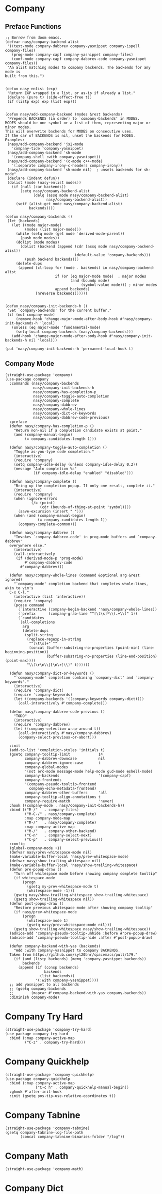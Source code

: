 * Company

#+begin_src elisp :exports none
  ;;----------------------------------------------------------------------------
  ;; Company
#+end_src

** Preface Functions

#+begin_src elisp
  ;; Borrow from doom emacs.
  (defvar nasy/company-backend-alist
   '((text-mode company-dabbrev company-yasnippet company-ispell company-files)
     (prog-mode company-capf company-yasnippet company-files)
     (conf-mode company-capf company-dabbrev-code company-yasnippet company-files))
   "An alist matching modes to company backends. The backends for any mode is
  built from this.")


  (defun nasy-enlist (exp)
   "Return EXP wrapped in a list, or as-is if already a list."
   (declare (pure t) (side-effect-free t))
   (if (listp exp) exp (list exp)))


  (defun nasy/add-company-backend (modes &rest backends)
   "Prepends BACKENDS (in order) to `company-backends' in MODES.
  MODES should be one symbol or a list of them, representing major or minor modes.
  This will overwrite backends for MODES on consecutive uses.
  If the car of BACKENDS is nil, unset the backends for MODES.
  Examples:
   (nasy/add-company-backend 'js2-mode
     'company-tide 'company-yasnippet)
   (nasy/add-company-backend 'sh-mode
     '(company-shell :with company-yasnippet))
   (nasy/add-company-backend '(c-mode c++-mode)
     '(:separate company-irony-c-headers company-irony))
   (nasy/add-company-backend 'sh-mode nil)  ; unsets backends for sh-mode"
   (declare (indent defun))
   (dolist (mode (nasy-enlist modes))
     (if (null (car backends))
         (setq nasy/company-backend-alist
               (delq (assq mode nasy/company-backend-alist)
                     nasy/company-backend-alist))
       (setf (alist-get mode nasy/company-backend-alist)
             backends))))

  (defun nasy/company-backends ()
   (let (backends)
     (let ((mode major-mode)
           (modes (list major-mode)))
       (while (setq mode (get mode 'derived-mode-parent))
         (push mode modes))
       (dolist (mode modes)
         (dolist (backend (append (cdr (assq mode nasy/company-backend-alist))
                                  (default-value 'company-backends)))
           (push backend backends)))
       (delete-dups
        (append (cl-loop for (mode . backends) in nasy/company-backend-alist
                         if (or (eq major-mode mode)  ; major modes
                                (and (boundp mode)
                                     (symbol-value mode))) ; minor modes
                         append backends)
                (nreverse backends))))))


  (defun nasy/company-init-backends-h ()
   "Set `company-backends' for the current buffer."
   (if (not company-mode)
       (remove-hook 'change-major-mode-after-body-hook #'nasy/company-init-backends-h 'local)
     (unless (eq major-mode 'fundamental-mode)
       (setq-local company-backends (nasy/company-backends)))
     (add-hook 'change-major-mode-after-body-hook #'nasy/company-init-backends-h nil 'local)))

  (put 'nasy/company-init-backends-h 'permanent-local-hook t)
#+end_src

** Company Mode

#+begin_src elisp
  (straight-use-package 'company)
  (use-package company
    :commands (nasy/company-backends
               nasy/company-init-backends-h
               nasy/company-has-completion-p
               nasy/company-toggle-auto-completion
               nasy/company-complete
               nasy/company-dabbrev
               nasy/company-whole-lines
               nasy/company-dict-or-keywords
               nasy/company-dabbrev-code-previous)
    :preface
    (defun nasy/company-has-completion-p ()
      "Return non-nil if a completion candidate exists at point."
      (and (company-manual-begin)
           (= company-candidates-length 1)))

    (defun nasy/company-toggle-auto-completion ()
      "Toggle as-you-type code completion."
      (interactive)
      (require 'company)
      (setq company-idle-delay (unless company-idle-delay 0.2))
      (message "Auto completion %s"
               (if company-idle-delay "enabled" "disabled")))

    (defun nasy/company-complete ()
      "Bring up the completion popup. If only one result, complete it."
      (interactive)
      (require 'company)
      (when (ignore-errors
              (/= (point)
                  (cdr (bounds-of-thing-at-point 'symbol))))
        (save-excursion (insert " ")))
      (when (and (company-manual-begin)
                 (= company-candidates-length 1))
        (company-complete-common)))

    (defun nasy/company-dabbrev ()
      "Invokes `company-dabbrev-code' in prog-mode buffers and `company-dabbrev'
    everywhere else."
      (interactive)
      (call-interactively
       (if (derived-mode-p 'prog-mode)
           #'company-dabbrev-code
         #'company-dabbrev)))

    (defun nasy/company-whole-lines (command &optional arg &rest ignored)
      "`company-mode' completion backend that completes whole-lines, akin to vim's
    C-x C-l."
      (interactive (list 'interactive))
      (require 'company)
      (pcase command
        (`interactive (company-begin-backend 'nasy/company-whole-lines))
        (`prefix      (company-grab-line "^[\t\s]*\\(.+\\)" 1))
        (`candidates
         (all-completions
          arg
          (delete-dups
           (split-string
            (replace-regexp-in-string
             "^[\t\s]+" ""
             (concat (buffer-substring-no-properties (point-min) (line-beginning-position))
                     (buffer-substring-no-properties (line-end-position) (point-max))))
            "\\(\r\n\\|[\n\r]\\)" t))))))

    (defun nasy/company-dict-or-keywords ()
      "`company-mode' completion combining `company-dict' and `company-keywords'."
      (interactive)
      (require 'company-dict)
      (require 'company-keywords)
      (let ((company-backends '((company-keywords company-dict))))
        (call-interactively #'company-complete)))

    (defun nasy/company-dabbrev-code-previous ()
      "TODO"
      (interactive)
      (require 'company-dabbrev)
      (let ((company-selection-wrap-around t))
        (call-interactively #'nasy/company-dabbrev)
        (company-select-previous-or-abort)))

    :init
    (add-to-list 'completion-styles 'initials t)
    (gsetq company-tooltip-limit             14
           company-dabbrev-downcase          nil
           company-dabbrev-ignore-case       t
           company-global-modes
           '(not erc-mode message-mode help-mode gud-mode eshell-mode)
           company-backends                  '(company-capf)
           company-frontends
           '(company-pseudo-tooltip-frontend
             company-echo-metadata-frontend)
           company-dabbrev-other-buffers     'all
           company-tooltip-align-annotations t
           company-require-match             'never)
    :hook ((company-mode . nasy/company-init-backends-h))
    :bind (("M-/"   . company-files)
           ("M-C-/" . nasy/company-complete)
           :map company-mode-map
           ("M-/"   . nasy/company-complete)
           :map company-active-map
           ("M-/"   . company-other-backend)
           ("C-n"   . company-select-next)
           ("C-p"   . company-select-previous))
    :config
    (global-company-mode +1)
    (defvar nasy/prev-whitespace-mode nil)
    (make-variable-buffer-local 'nasy/prev-whitespace-mode)
    (defvar nasy/show-trailing-whitespace nil)
    (make-variable-buffer-local 'nasy/show-trailing-whitespace)
    (defun pre-popup-draw ()
      "Turn off whitespace mode before showing company complete tooltip"
      (if whitespace-mode
          (progn
            (gsetq my-prev-whitespace-mode t)
            (whitespace-mode -1)))
      (gsetq nasy/show-trailing-whitespace show-trailing-whitespace)
      (gsetq show-trailing-whitespace nil))
    (defun post-popup-draw ()
      "Restore previous whitespace mode after showing company tooltip"
      (if nasy/prev-whitespace-mode
          (progn
            (whitespace-mode 1)
            (gsetq nasy/prev-whitespace-mode nil)))
      (gsetq show-trailing-whitespace nasy/show-trailing-whitespace))
    (advice-add 'company-pseudo-tooltip-unhide :before #'pre-popup-draw)
    (advice-add 'company-pseudo-tooltip-hide :after #'post-popup-draw)

    (defun company-backend-with-yas (backends)
      "Add :with company-yasnippet to company BACKENDS.
    Taken from https://github.com/syl20bnr/spacemacs/pull/179."
      (if (and (listp backends) (memq 'company-yasnippet backends))
          backends
        (append (if (consp backends)
                    backends
                  (list backends))
                '(:with company-yasnippet))))
    ;; add yasnippet to all backends
    ;; (gsetq company-backends
    ;;        (mapcar #'company-backend-with-yas company-backends))
    :diminish company-mode)
#+end_src

* Company Try Hard

#+begin_src elisp
  (straight-use-package 'company-try-hard)
  (use-package company-try-hard
    :bind (:map company-active-map
           ("C-z" . company-try-hard)))
#+end_src

* Company Quickhelp

#+begin_src elisp
  (straight-use-package 'company-quickhelp)
  (use-package company-quickhelp
    :bind (:map company-active-map
                ("C-c h" . company-quickhelp-manual-begin))
    :ghook #'after-init-hook
    :init (gsetq pos-tip-use-relative-coordinates t))
#+end_src

* Company Tabnine

#+begin_src elisp
  (straight-use-package 'company-tabnine)
  (gsetq company-tabnine-log-file-path
         (concat company-tabnine-binaries-folder "/log"))
#+end_src

* Company Math

#+begin_src elisp
  (straight-use-package 'company-math)
#+end_src

* Company Dict

#+begin_src elisp
  (straight-use-package 'company-dict)
#+end_src

* Company Flx

#+begin_src elisp
  (straight-use-package 'company-flx)
  (use-package company-flx
    :ghook #'after-init-hook)
#+end_src

* Company Box

#+begin_src elisp
  (when *c-box*
    (straight-use-package 'company-box)
    (use-package company-box
      :defer    t
      :after (all-the-icons company)
      :init
      (setq company-box-icons-alist 'company-box-icons-all-the-icons)
      :ghook 'company-mode-hook
      :config
      (setq company-box-backends-colors '((company-lsp      . "#e0f9b5")
                                          (company-elisp    . "#e0f9b5")
                                          (company-files    . "#ffffc2")
                                          (company-keywords . "#ffa5a5")
                                          (company-capf     . "#bfcfff")
                                          (company-dabbrev  . "#bfcfff")))
      (setq company-box-icons-unknown (concat (all-the-icons-material "find_in_page") " "))
      (setq company-box-icons-elisp
            (list
             (concat (all-the-icons-faicon "tag") " ")
             (concat (all-the-icons-faicon "cog") " ")
             (concat (all-the-icons-faicon "cube") " ")
             (concat (all-the-icons-material "color_lens") " ")))
      (setq company-box-icons-yasnippet (concat (all-the-icons-faicon "bookmark") " "))
      (setq company-box-icons-lsp
            `((1 .  ,(concat (all-the-icons-faicon   "text-height")    " ")) ;; Text
              (2 .  ,(concat (all-the-icons-faicon   "tags")           " ")) ;; Method
              (3 .  ,(concat (all-the-icons-faicon   "tag" )           " ")) ;; Function
              (4 .  ,(concat (all-the-icons-faicon   "tag" )           " ")) ;; Constructor
              (5 .  ,(concat (all-the-icons-faicon   "cog" )           " ")) ;; Field
              (6 .  ,(concat (all-the-icons-faicon   "cog" )           " ")) ;; Variable
              (7 .  ,(concat (all-the-icons-faicon   "cube")           " ")) ;; Class
              (8 .  ,(concat (all-the-icons-faicon   "cube")           " ")) ;; Interface
              (9 .  ,(concat (all-the-icons-faicon   "cube")           " ")) ;; Module
              (10 . ,(concat (all-the-icons-faicon   "cog" )           " ")) ;; Property
              (11 . ,(concat (all-the-icons-material "settings_system_daydream") " ")) ;; Unit
              (12 . ,(concat (all-the-icons-faicon   "cog" )           " ")) ;; Value
              (13 . ,(concat (all-the-icons-material "storage")        " ")) ;; Enum
              (14 . ,(concat (all-the-icons-material "closed_caption") " ")) ;; Keyword
              (15 . ,(concat (all-the-icons-faicon   "bookmark")       " ")) ;; Snippet
              (16 . ,(concat (all-the-icons-material "color_lens")     " ")) ;; Color
              (17 . ,(concat (all-the-icons-faicon   "file-text-o")    " ")) ;; File
              (18 . ,(concat (all-the-icons-material "refresh")        " ")) ;; Reference
              (19 . ,(concat (all-the-icons-faicon   "folder-open")    " ")) ;; Folder
              (20 . ,(concat (all-the-icons-material "closed_caption") " ")) ;; EnumMember
              (21 . ,(concat (all-the-icons-faicon   "square")         " ")) ;; Constant
              (22 . ,(concat (all-the-icons-faicon   "cube")           " ")) ;; Struct
              (23 . ,(concat (all-the-icons-faicon   "calendar")       " ")) ;; Event
              (24 . ,(concat (all-the-icons-faicon   "square-o")       " ")) ;; Operator
              (25 . ,(concat (all-the-icons-faicon   "arrows")         " "))) ;; TypeParameter
            )))
#+end_src

